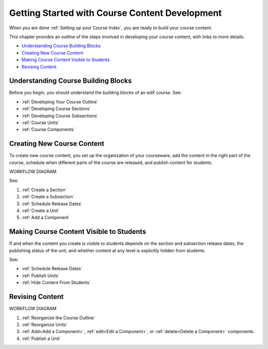 .. _Understanding the Course Outline:

###############################################
Getting Started with Course Content Development
###############################################

When you are done :ref:`Setting up your Course Index`, you are ready to build your course content.

This chapter provides an outline of the steps involved in developing your
course content, with links to more details.

* `Understanding Course Building Blocks`_
* `Creating New Course Content`_
* `Making Course Content Visible to Students`_
* `Revising Content`_

.. _Understanding Course Building Blocks:

************************************
Understanding Course Building Blocks
************************************

Before you begin, you should understand the building blocks of an edX course.
See:

* :ref:`Developing Your Course Outline`
* :ref:`Developing Course Sections`
* :ref:`Developing Course Subsections`
* :ref:`Course Units`
* :ref:`Course Components`

.. _Creating New Course Content:

****************************
Creating New Course Content
****************************

To create new course content, you set up the organization of your courseware,
add the content in the right part of the course, schedule when different parts
of the course are released, and publish content for students.

WORKFLOW DIAGRAM

See:

#. :ref:`Create a Section`
#. :ref:`Create a Subsection`
#. :ref:`Schedule Release Dates`
#. :ref:`Create a Unit`
#. :ref:`Add a Component`


.. _Making Course Content Visible to Students:

******************************************
Making Course Content Visible to Students
******************************************

If and when the content you create is visible to students depends on the section and subsection release dates, the publishing status of the unit, and whether content at any level is explicitly hidden from students.

See:

* :ref:`Schedule Release Dates`
* :ref:`Publish Units`
* :ref:`Hide Content From Students`




.. _Revising Content:

****************************
Revising Content
****************************

WORKFLOW DIAGRAM

#. :ref:`Reorganize the Course Outline`
#. :ref:`Reorganize Units`
#. :ref:`Add<Add a Component>`, :ref:`edit<Edit a Component>`, or :ref:`delete<Delete a Component>` components.
#. :ref:`Publish a Unit`
   

